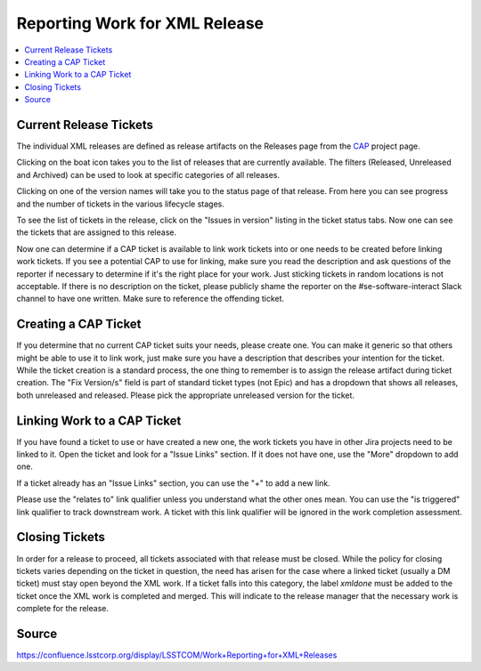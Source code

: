 ##############################
Reporting Work for XML Release
##############################

.. contents::
    :local:

Current Release Tickets
=======================
The individual XML releases are defined as release artifacts on the Releases page from the `CAP <https://jira.lsstcorp.org/projects/CAP>`_ project page.

.. image:: /images/CAP_Project.png

Clicking on the boat icon takes you to the list of releases that are currently available.
The filters (Released, Unreleased and Archived) can be used to look at specific categories of all releases.

.. image:: /images/CAP_Releases.png

Clicking on one of the version names will take you to the status page of that release.
From here you can see progress and the number of tickets in the various lifecycle stages.

.. image:: /images/Release_Status.png

To see the list of tickets in the release, click on the "Issues in version" listing in the ticket status tabs.
Now one can see the tickets that are assigned to this release.

.. image:: /images/Issues_in_Version.png

Now one can determine if a CAP ticket is available to link work tickets into or one needs to be created before linking work tickets.
If you see a potential CAP to use for linking, make sure you read the description and ask questions of the reporter if necessary to determine if it's the right place for your work.
Just sticking tickets in random locations is not acceptable.
If there is no description on the ticket, please publicly shame the reporter on the #se-software-interact Slack channel to have one written. Make sure to reference the offending ticket.

Creating a CAP Ticket
=====================
If you determine that no current CAP ticket suits your needs, please create one.
You can make it generic so that others might be able to use it to link work, just make sure you have a description that describes your intention for the ticket.
While the ticket creation is a standard process, the one thing to remember is to assign the release artifact during ticket creation.
The "Fix Version/s" field is part of standard ticket types (not Epic) and has a dropdown that shows all releases, both unreleased and released.
Please pick the appropriate unreleased version for the ticket.

.. image:: /images/Create_Ticket.png

Linking Work to a CAP Ticket
============================
If you have found a ticket to use or have created a new one, the work tickets you have in other Jira projects need to be linked to it.
Open the ticket and look for a "Issue Links" section.
If it does not have one, use the "More" dropdown to add one.

.. image:: /images/New_Issue_Links.png

If a ticket already has an "Issue Links" section, you can use the "+" to add a new link.

.. image:: /images/Existing_Issue_Links.png

Please use the "relates to" link qualifier unless you understand what the other ones mean.
You can use the "is triggered" link qualifier to track downstream work.
A ticket with this link qualifier will be ignored in the work completion assessment.


Closing Tickets
===============

In order for a release to proceed, all tickets associated with that release must be closed.
While the policy for closing tickets varies depending on the ticket in question, the need has arisen for the case where a linked ticket (usually a DM ticket) must stay open beyond the XML work.
If a ticket falls into this category, the label *xmldone* must be added to the ticket once the XML work is completed and merged.
This will indicate to the release manager that the necessary work is complete for the release.

Source
======
https://confluence.lsstcorp.org/display/LSSTCOM/Work+Reporting+for+XML+Releases

